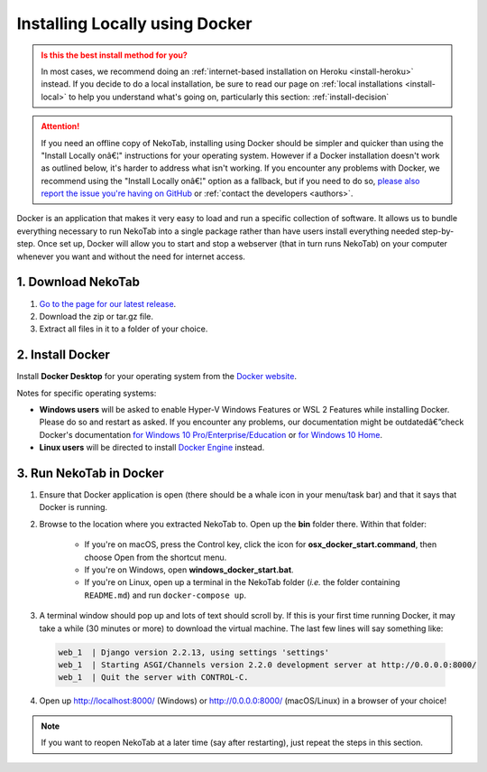 ﻿.. _install-docker:

===============================
Installing Locally using Docker
===============================

.. admonition:: Is this the best install method for you?
  :class: attention

  In most cases, we recommend doing an :ref:`internet-based installation on Heroku <install-heroku>` instead. If you decide to do a local installation, be sure to read our page on :ref:`local installations <install-local>` to help you understand what's going on, particularly this section: :ref:`install-decision`

.. attention:: If you need an offline copy of NekoTab, installing using Docker should be simpler and quicker than using the "Install Locally onâ€¦" instructions for your operating system. However if a Docker installation doesn't work as outlined below, it's harder to address what isn't working. If you encounter any problems with Docker, we recommend using the "Install Locally onâ€¦" option as a fallback, but if you need to do so, `please also report the issue you're having on GitHub <https://github.com/NekoTabDebate/NekoTab/issues/new?labels=installation-docker&title=Docker%20installation%20problem&body=Please%20be%20sure%20to%20include%20your%20operating%20system%20and%20version,%20and%20please%20be%20as%20specific%20as%20you%20can%20about%20the%20problem%20you%20encountered%3A%0D%0D>`_ or :ref:`contact the developers <authors>`.

Docker is an application that makes it very easy to load and run a specific collection of software. It allows us to bundle everything necessary to run NekoTab into a single package rather than have users install everything needed step-by-step. Once set up, Docker will allow you to start and stop a webserver (that in turn runs NekoTab) on your computer whenever you want and without the need for internet access.


1. Download NekoTab
====================

1. `Go to the page for our latest release <https://github.com/NekoTabDebate/NekoTab/releases/latest>`_.

2. Download the zip or tar.gz file.

3. Extract all files in it to a folder of your choice.


2. Install Docker
=================

Install **Docker Desktop** for your operating system from the `Docker website <https://www.docker.com/products/docker-desktop>`_.

Notes for specific operating systems:

- **Windows users** will be asked to enable Hyper-V Windows Features or WSL 2 Features while installing Docker. Please do so and restart as asked. If you encounter any problems, our documentation might be outdatedâ€”check Docker's documentation `for Windows 10 Pro/Enterprise/Education <https://docs.docker.com/docker-for-windows/install/>`_ or `for Windows 10 Home <https://docs.docker.com/docker-for-windows/install-windows-home/>`_.
- **Linux users** will be directed to install `Docker Engine <https://hub.docker.com/search?q=&type=edition&offering=community&operating_system=linux>`_ instead.

3. Run NekoTab in Docker
=========================

.. rst-class:: spaced-list

1. Ensure that Docker application is open (there should be a whale icon in your menu/task bar) and that it says that Docker is running.

2. Browse to the location where you extracted NekoTab to. Open up the **bin** folder there. Within that folder:

    - If you're on macOS, press the Control key, click the icon for **osx_docker_start.command**, then choose Open from the shortcut menu.
    - If you're on Windows, open **windows_docker_start.bat**.
    - If you're on Linux, open up a terminal in the NekoTab folder (*i.e.* the folder containing ``README.md``) and run ``docker-compose up``.

3. A terminal window should pop up and lots of text should scroll by. If this is your first time running Docker, it may take a while (30 minutes or more) to download the virtual machine. The last few lines will say something like:

  .. code-block:: none

    web_1  | Django version 2.2.13, using settings 'settings'
    web_1  | Starting ASGI/Channels version 2.2.0 development server at http://0.0.0.0:8000/
    web_1  | Quit the server with CONTROL-C.

4. Open up http://localhost:8000/ (Windows) or http://0.0.0.0:8000/ (macOS/Linux) in a browser of your choice!

.. note:: If you want to reopen NekoTab at a later time (say after restarting), just repeat the steps in this section.

